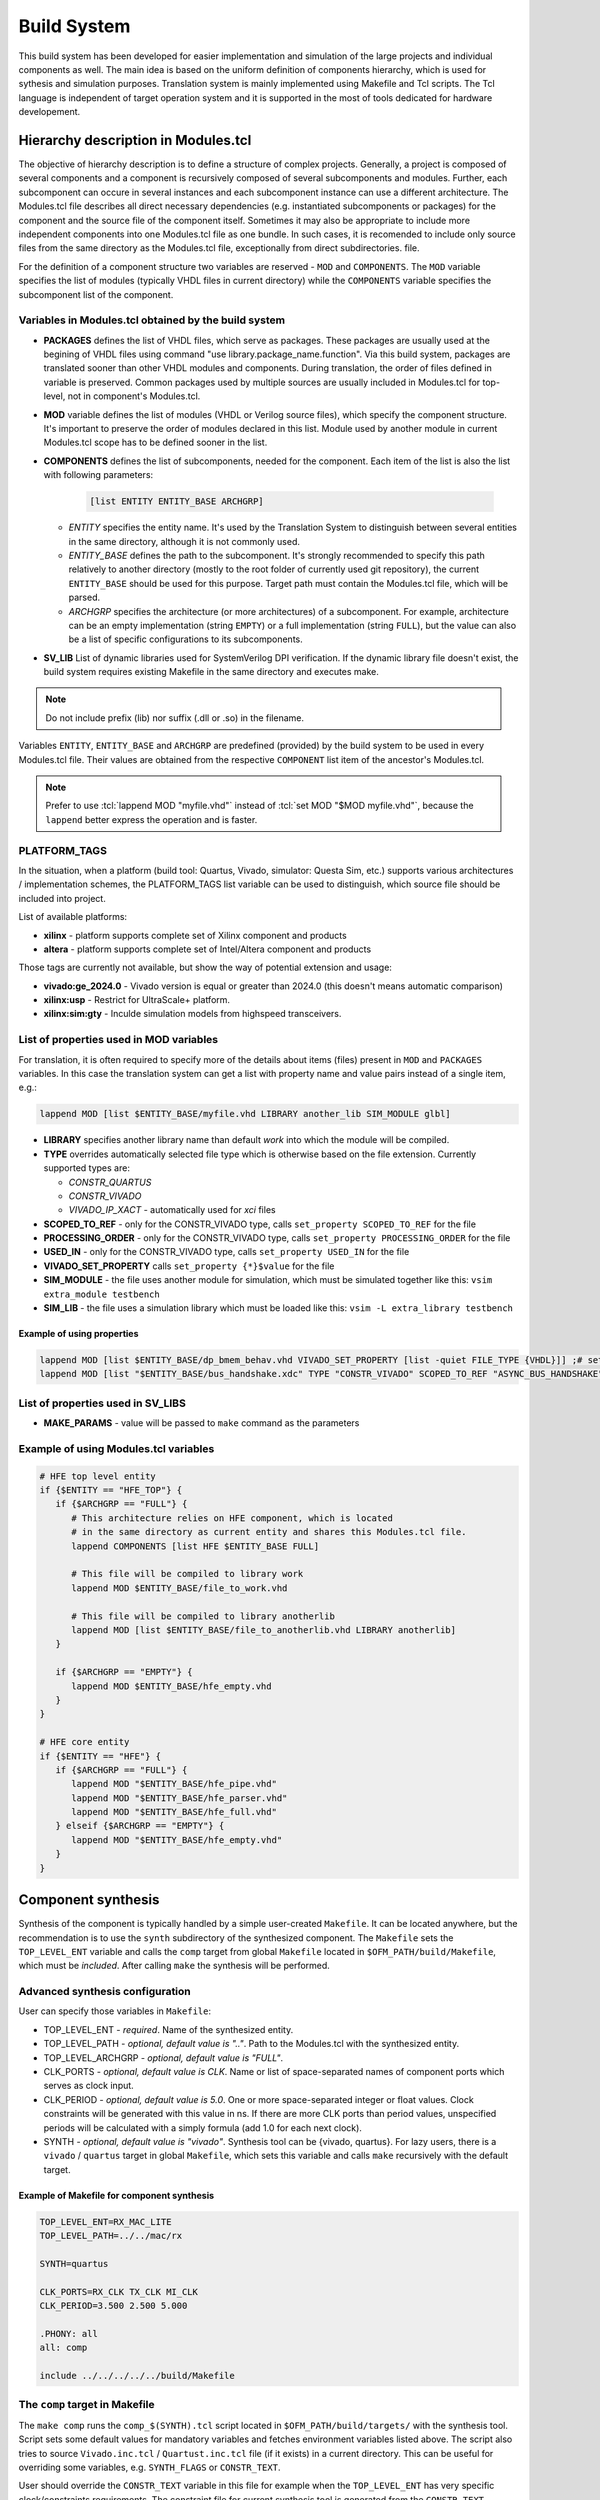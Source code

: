 .. _ofm_build_system:

Build System
==================

This build system has been developed for easier implementation and
simulation of the large projects and individual components as well.
The main idea is based on the uniform definition of components hierarchy,
which is used for sythesis and simulation purposes.
Translation system is mainly implemented using Makefile and Tcl scripts.
The Tcl language is independent of target operation system and it is
supported in the most of tools dedicated for hardware developement.

Hierarchy description in Modules.tcl
------------------------------------

The objective of hierarchy description is to define a structure of
complex projects. Generally, a project is composed of several components
and a component is recursively composed of several subcomponents and
modules. Further, each subcomponent can occure in several instances and
each subcomponent instance can use a different architecture.
The Modules.tcl file describes all direct necessary dependencies (e.g. instantiated
subcomponents or packages) for the component and the source
file of the component itself. Sometimes it may also be appropriate to include
more independent components into one Modules.tcl file as one bundle. In such
cases, it is recomended to include only source files from the same directory
as the Modules.tcl file, exceptionally from direct subdirectories.
file.

For the definition of a component structure two variables are reserved - ``MOD`` and
``COMPONENTS``. The ``MOD`` variable specifies the list of modules (typically
VHDL files in current directory) while the ``COMPONENTS`` variable specifies
the subcomponent list of the component.

Variables in Modules.tcl obtained by the build system
~~~~~~~~~~~~~~~~~~~~~~~~~~~~~~~~~~~~~~~~~~~~~~~~~~~~~~~~~~~

.. role:: tcl(code)
   :language: tcl

- **PACKAGES** defines the list of VHDL files, which serve as packages.
  These packages are usually used at the begining of VHDL files using command
  "use library.package_name.function". Via this build system, packages are translated sooner than other
  VHDL modules and components. During translation, the order of files defined in
  variable is preserved. Common packages used by multiple sources are usually
  included in Modules.tcl for top-level, not in component's Modules.tcl.

- **MOD** variable defines the list of modules (VHDL or Verilog source files),
  which specify the component structure. It's important to preserve
  the order of modules declared in this list. Module used by another module in
  current Modules.tcl scope has to be defined
  sooner in the list.

- **COMPONENTS** defines the list of subcomponents, needed for the component.
  Each item of the list is also the list with following parameters:

    .. code-block:: tcl

        [list ENTITY ENTITY_BASE ARCHGRP]

  - *ENTITY* specifies the entity name. It's used by the Translation System to
    distinguish between several entities in the same directory, although it is not commonly used.

  - *ENTITY_BASE* defines the path to the subcomponent. It's strongly recommended
    to specify this path relatively to another directory (mostly to the root folder of currently used
    git repository), the current ``ENTITY_BASE`` should be used for this purpose. Target path must
    contain the Modules.tcl file, which will be parsed.

  - *ARCHGRP* specifies the architecture (or more architectures) of a subcomponent.
    For example, architecture can be an empty implementation (string ``EMPTY``) or a full implementation (string ``FULL``),
    but the value can also be a list of specific configurations to its subcomponents.

- **SV_LIB** List of dynamic libraries used for SystemVerilog DPI verification.
  If the dynamic library file doesn't exist, the build system requires existing
  Makefile in the same directory and executes make.

.. note::
  Do not include prefix (lib) nor suffix (.dll or .so) in the filename.

Variables ``ENTITY``, ``ENTITY_BASE`` and ``ARCHGRP`` are predefined (provided) by the build system to be used in every Modules.tcl file. Their values are obtained from the respective ``COMPONENT`` list item of the ancestor's Modules.tcl.

.. note::
  Prefer to use :tcl:`lappend MOD "myfile.vhd"` instead of :tcl:`set MOD "$MOD myfile.vhd"`,
  because the ``lappend`` better express the operation and is faster.

PLATFORM_TAGS
~~~~~~~~~~~~~

In the situation, when a platform (build tool: Quartus, Vivado, simulator: Questa Sim, etc.) supports various architectures / implementation schemes,
the PLATFORM_TAGS list variable can be used to distinguish, which source file should be included into project.

List of available platforms:

- **xilinx** - platform supports complete set of Xilinx component and products
- **altera** - platform supports complete set of Intel/Altera component and products

.. - **empty** - platform, on which the empty architectures are enabled; this is used e.g. when user wants to check the code syntax even if the codebase for toplevel is not completed yet.

.. If the component doesn't have common/universal platform implementation and the "empty" tag is not in PLATFORM_TAGS, the process should exit with error.

Those tags are currently not available, but show the way of potential extension and usage:

- **vivado:ge_2024.0** - Vivado version is equal or greater than 2024.0 (this doesn't means automatic comparison)
- **xilinx:usp** - Restrict for UltraScale+ platform.
- **xilinx:sim:gty** - Inculde simulation models from highspeed transceivers.

.. _extra file properties:

List of properties used in MOD variables
~~~~~~~~~~~~~~~~~~~~~~~~~~~~~~~~~~~~~~~~

For translation, it is often required to specify more of the details about items (files)
present in ``MOD`` and ``PACKAGES`` variables. In this case the translation
system can get a list with property name and value pairs instead of a single item, e.g.:

.. code-block:: tcl

    lappend MOD [list $ENTITY_BASE/myfile.vhd LIBRARY another_lib SIM_MODULE glbl]

- **LIBRARY** specifies another library name than default `work` into which the module will be compiled.

- **TYPE** overrides automatically selected file type which is otherwise based on the file extension. Currently supported types are:

  - *CONSTR_QUARTUS*
  - *CONSTR_VIVADO*
  - *VIVADO_IP_XACT* - automatically used for *xci* files

- **SCOPED_TO_REF** - only for the CONSTR_VIVADO type, calls ``set_property SCOPED_TO_REF`` for the file

- **PROCESSING_ORDER** - only for the CONSTR_VIVADO type, calls ``set_property PROCESSING_ORDER`` for the file

- **USED_IN** - only for the CONSTR_VIVADO type, calls ``set_property USED_IN`` for the file

- **VIVADO_SET_PROPERTY** calls ``set_property {*}$value`` for the file

- **SIM_MODULE** - the file uses another module for simulation, which must be simulated together like this: ``vsim extra_module testbench``

- **SIM_LIB** - the file uses a simulation library which must be loaded like this: ``vsim -L extra_library testbench``

Example of using properties
^^^^^^^^^^^^^^^^^^^^^^^^^^^

.. code-block:: tcl

   lappend MOD [list $ENTITY_BASE/dp_bmem_behav.vhd VIVADO_SET_PROPERTY [list -quiet FILE_TYPE {VHDL}]] ;# set the VHDL98 standard for this file
   lappend MOD [list "$ENTITY_BASE/bus_handshake.xdc" TYPE "CONSTR_VIVADO" SCOPED_TO_REF "ASYNC_BUS_HANDSHAKE" PROCESSING_ORDER "LATE"]

List of properties used in SV_LIBS
~~~~~~~~~~~~~~~~~~~~~~~~~~~~~~~~~~

- **MAKE_PARAMS** - value will be passed to ``make`` command as the parameters


Example of using Modules.tcl variables
~~~~~~~~~~~~~~~~~~~~~~~~~~~~~~~~~~~~~~

.. code-block:: tcl

    # HFE top level entity
    if {$ENTITY == "HFE_TOP"} {
       if {$ARCHGRP == "FULL"} {
          # This architecture relies on HFE component, which is located
          # in the same directory as current entity and shares this Modules.tcl file.
          lappend COMPONENTS [list HFE $ENTITY_BASE FULL]

          # This file will be compiled to library work
          lappend MOD $ENTITY_BASE/file_to_work.vhd

          # This file will be compiled to library anotherlib
          lappend MOD [list $ENTITY_BASE/file_to_anotherlib.vhd LIBRARY anotherlib]
       }

       if {$ARCHGRP == "EMPTY"} {
          lappend MOD $ENTITY_BASE/hfe_empty.vhd
       }
    }

    # HFE core entity
    if {$ENTITY == "HFE"} {
       if {$ARCHGRP == "FULL"} {
          lappend MOD "$ENTITY_BASE/hfe_pipe.vhd"
          lappend MOD "$ENTITY_BASE/hfe_parser.vhd"
          lappend MOD "$ENTITY_BASE/hfe_full.vhd"
       } elseif {$ARCHGRP == "EMPTY"} {
          lappend MOD "$ENTITY_BASE/hfe_empty.vhd"
       }
    }


Component synthesis
-------------------

Synthesis of the component is typically handled by a simple user-created ``Makefile``.
It can be located anywhere, but the recommendation is to use the ``synth`` subdirectory of the synthesized component.
The ``Makefile`` sets the ``TOP_LEVEL_ENT`` variable and calls the ``comp`` target
from global ``Makefile`` located in ``$OFM_PATH/build/Makefile``, which must be *included*.
After calling ``make`` the synthesis will be performed.

Advanced synthesis configuration
~~~~~~~~~~~~~~~~~~~~~~~~~~~~~~~~

User can specify those variables in ``Makefile``:

- TOP_LEVEL_ENT - *required*.
  Name of the synthesized entity.

- TOP_LEVEL_PATH - *optional, default value is ".."*.
  Path to the Modules.tcl with the synthesized entity.

- TOP_LEVEL_ARCHGRP - *optional, default value is "FULL"*.

- CLK_PORTS - *optional, default value is CLK*.
  Name or list of space-separated names of component ports which serves as clock input.

- CLK_PERIOD - *optional, default value is 5.0*.
  One or more space-separated integer or float values. Clock constraints will be generated
  with this value in ns. If there are more CLK ports than period values,
  unspecified periods will be calculated with a simply formula (add 1.0 for each next clock).

- SYNTH - *optional, default value is "vivado"*.
  Synthesis tool can be {vivado, quartus}.
  For lazy users, there is a ``vivado`` / ``quartus`` target in global ``Makefile``,
  which sets this variable and calls ``make`` recursively with the default target.

Example of Makefile for component synthesis
^^^^^^^^^^^^^^^^^^^^^^^^^^^^^^^^^^^^^^^^^^^

.. code-block:: Makefile

   TOP_LEVEL_ENT=RX_MAC_LITE
   TOP_LEVEL_PATH=../../mac/rx

   SYNTH=quartus

   CLK_PORTS=RX_CLK TX_CLK MI_CLK
   CLK_PERIOD=3.500 2.500 5.000

   .PHONY: all
   all: comp

   include ../../../../../build/Makefile

.. _comp target:

The ``comp`` target in Makefile
~~~~~~~~~~~~~~~~~~~~~~~~~~~~~~~

The ``make comp`` runs the ``comp_$(SYNTH).tcl`` script located in ``$OFM_PATH/build/targets/`` with the synthesis tool.
Script sets some default values for mandatory variables and fetches environment variables listed above.
The script also tries to source ``Vivado.inc.tcl`` / ``Quartust.inc.tcl`` file (if it exists) in a current directory.
This can be useful for overriding some variables, e.g. ``SYNTH_FLAGS`` or ``CONSTR_TEXT``.

User should override the ``CONSTR_TEXT`` variable in this file for example when the ``TOP_LEVEL_ENT`` has very specific clock/constraints requirements.
The constraint file for current synthesis tool is generated from the ``CONSTR_TEXT`` variable at the end of the preparation.
The file is overwritten only when needs to be updated, otherwise is leaved untouched, which is useful for typical ``make`` run: If all sources are unchanged from the last build,
the targed file (synthesised project) is up-to-date and doesn't need to rebuild.

Finally, the script calls default Tcl target (proc ``target_default``) which then passes to ``SynthesizeProject`` procedure documented below.


Chip design synthesis and implementation
----------------------------------------

It is a good practice to split common functionality from application specific functionality:

a) top-level entity of card together with main constraints and build scripts,
b) application entity for end user with minimum build scripts.

In this scheme, the process basically starts at the user Vivado/Quartus.tcl file (the default value of ``SYNTHFILES`` variable in Makefile)
where the user includes a common build script from a top-level entity.
This fills the ``HIERARCHY`` array with varables ``COMPONENTS`` and ``MOD`` and sets up other neccessary values in ``SYNTH_FLAGS`` array.

After Tcl interpreter goes back from common build script, the user tcl should add architecture (implementation) of application entity into the appropriate variables of ``HIERARCHY`` array, either ``MOD`` or ``COMPONENTS``.
User tcl can tune some values of SYNTH_FLAGS as well.

Final step in user tcl file is to call the ``nb_main`` procedure, which passes to SynthesizeProject_ procedure within ``target_default`` similarly as in the `comp target`_.

.. _SynthesizeProject:

SynthesizeProject
-----------------

1. Init phase (SetupDesign)
~~~~~~~~~~~~~~~~~~~~~~~~~~~

This creates a project within synthesis tool, sets the FPGA device type and does the necessary project setup before adding any source files.

2. File add phase (AddInputFiles)
~~~~~~~~~~~~~~~~~~~~~~~~~~~~~~~~~

In this stage, files and components are processed from HIERARCHY array and passed to procedure EvalFile_.
EvalFile is called for each entry in PACKAGES/MOD variables and should instruct the synthesis tool to compile source file including fine-tunnig of additional properties based on `extra file properties`_

3. Synthesis and Implemenation (SynthetizeDesign, ImplementDesign)
~~~~~~~~~~~~~~~~~~~~~~~~~~~~~~~~~~~~~~~~~~~~~~~~~~~~~~~~~~~~~~~~~~

Procedures configure rest of parameters of the project and run the main process: the synthesis and the implementation.

4. Final phase (SaveDesign)
~~~~~~~~~~~~~~~~~~~~~~~~~~~

In this step, the binary programming file is generated.


Other features of the build system
----------------------------------

.. _EvalFile:

EvalFile
~~~~~~~~

EvalFile procedure is specific for each synthesis tool and is being used as callback
when the common code goes through hierarchy of modules. Procedure usually adds
source files into the project and sets additional properties based on `extra file
properties`_.

Batch feature in EvalFile
~~~~~~~~~~~~~~~~~~~~~~~~~

Although the EvalFile procedure receives one file for processing in each call,
it can use the lazy evaluation mechanism, which processes a batch of source
files in one command run. This mechanism is enabled in the simulation environment
(Modelsim.inc.fdo file), where it has significantly positive impact on compilation time.

Source files which have the same compile flags (e.g. same library name or -vhdl2008 parameter)
are stored into the special variable together with the flags instead of being processed (compiled) immediately.
When EvalFile gets a file with a different set of flags, the files stored inside the batch variable must be compiled immediately, the variable is then emptied and the newly evaluated file is inserted into it.
At the end of the AddInputFiles phase, the last batch must be compiled explicitely.

Makefile
~~~~~~~~

There are few mechanisms in the global Makefile which deserve an explanation.

Some targets in the Makefile are aware of unchanged files. If none of the source files
for such target has been modified and the target already exists, it will not be remade.
This is handled by the ``make`` itself, but the build system must supply a list of source files.
The list is generated by executing Tcl target called 'makefile', which goes through entire hierarchy of Modules.tcl,
gathers filenames and writes the list in form of ``target: prerequisites`` into ``$PROJECT.$SYNTH.mk`` file,
which is simply included in the main Makefile. This approach is not so simple and hides some caveats.
Makefile doesn't propagate `target specific variables <https://www.gnu.org/software/make/manual/html_node/Target_002dspecific.html>`_
to global scope and it is unreliable to get prerequisites for generated Makefile.
Hence the generated Makefile is created (by shadowed target with same name) in the first ``make run`` (only for concerned targets)
and the real main target is launched in a recursive run of ``make``.

Environment variables available in ``make`` run aren't exported to subprocess, except variables which are set using the ``export`` keyword.
If the user needs to pass an environment variable into tclsh or synthesis tool, it's better he uses the ``USER_ENV`` variable.
It is a necessity to export user defined variable for targets which needs a generated makefile mentioned above.

There are also targets, which can trigger an user defined procedure in Tcl: ``ttarget_%`` and ``starget_%``.
The user defines a Tcl procedure named for example ``target_myproc``.
Executing ``make ttarget_myproc`` will trigger the `stem <https://www.gnu.org/software/make/manual/html_node/Pattern-Intro.html>`_ target:
either bare tclsh (ttarget) or synthesis tool (starget) is started, the ``$SYNTHFILES`` script
is sourced and if the script includes common ``build/[Vivado|Quartus|...].inc.tcl`` script
and runs nb_main (which is recommended for best integration with build system),
the user defined procedure will be run.

This is also used for generating a source files inside the Tcl from make target.
Common used files are DevTree.dts/dtb/vhd and user_const.vhd.

The (incomplete) list of SYNTH_FLAGS array items
~~~~~~~~~~~~~~~~~~~~~~~~~~~~~~~~~~~~~~~~~~~~~~~~

- PROJ_ONLY *{false, true}*: Only the project file will be created. Neither synthesis nor implementation will be run.
- SYNTH_ONLY *{false, true}*: Only the synthesis will be run, the implementation will be skipped.
- PHASE_SAVE *{true, false}*: Do not generate programming files and archives after implementation.
- DEVICE *{ULTRASCALE, VIRTEX7, STRATIX10, AGILEX}*: Sets the FPGA family. In the `comp target`_ is mapped to specific FPGA.
- FPGA *{xcvu7p-flvb2104-2-i, 1SD280PT2F55E1VG, ...}*: Sets the FPGA part directly.
- SETUP_FLAGS: List of specific flags for entire project:
   - USE_XPM_LIBRARIES: includes XPM_CDC XPM_MEMORY XPM_FIFO in Vivado projects

For other values and their purpose see the Vivado.inc.tcl or Quartus.inc.tcl file in the build directory.
